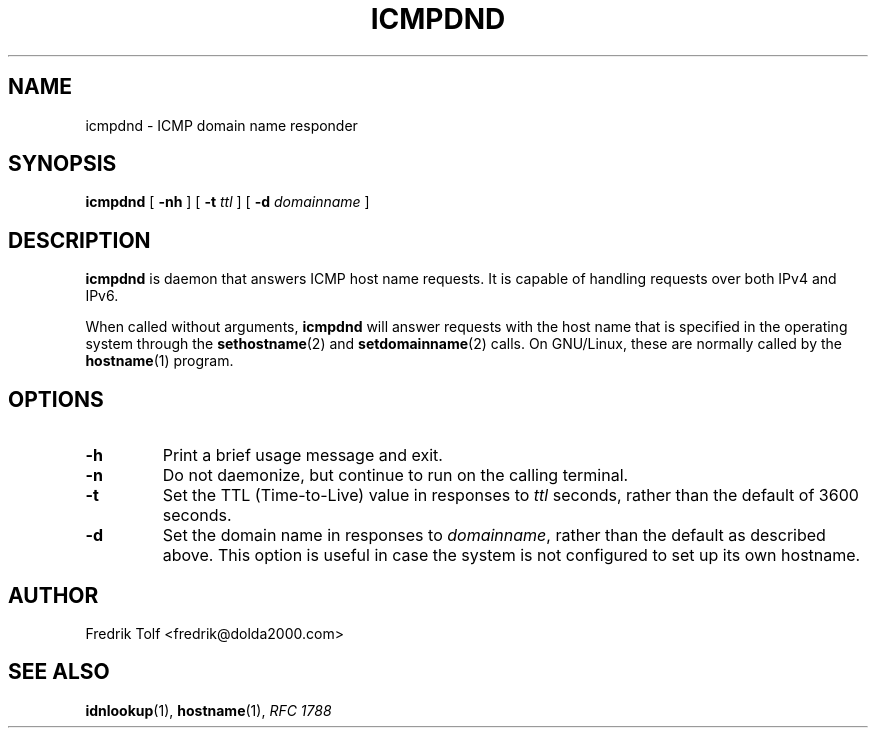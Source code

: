 .\"
.\" Copyright (c) 2006 Fredrik Tolf <fredrik@dolda2000.com>
.\"
.\" This is free documentation; you can redistribute it and/or
.\" modify it under the terms of the GNU General Public License as
.\" published by the Free Software Foundation; either version 2 of
.\" the License, or (at your option) any later version.
.\"
.\" The GNU General Public License's references to "object code"
.\" and "executables" are to be interpreted as the output of any
.\" document formatting or typesetting system, including
.\" intermediate and printed output.
.\"
.\" This manual is distributed in the hope that it will be useful,
.\" but WITHOUT ANY WARRANTY; without even the implied warranty of
.\" MERCHANTABILITY or FITNESS FOR A PARTICULAR PURPOSE.  See the
.\" GNU General Public License for more details.
.\"
.\" You should have received a copy of the GNU General Public
.\" License along with this manual; if not, write to the Free
.\" Software Foundation, Inc., 59 Temple Place, Suite 330, Boston, MA 02111,
.\" USA.
.\"
.TH ICMPDND 8 "12 Jan 2006" "icmpdn 0.3" "ICMP Hostname Manual"
.SH NAME
icmpdnd - ICMP domain name responder
.SH SYNOPSIS
.B icmpdnd
[ \fB-nh\fP ] [ \fB-t\fP \fIttl\fP ] [ \fB-d\fP \fIdomainname\fP ]
.SH DESCRIPTION
\fBicmpdnd\fP is daemon that answers ICMP host name requests. It is
capable of handling requests over both IPv4 and IPv6.
.P
When called without arguments, \fBicmpdnd\fP will answer requests with
the host name that is specified in the operating system through the
\fBsethostname\fP(2) and \fBsetdomainname\fP(2) calls. On GNU/Linux,
these are normally called by the \fBhostname\fP(1) program.
.SH OPTIONS
.TP
.B -h
Print a brief usage message and exit.
.TP
.B -n
Do not daemonize, but continue to run on the calling terminal.
.TP
.B -t
Set the TTL (Time-to-Live) value in responses to \fIttl\fP seconds,
rather than the default of 3600 seconds.
.TP
.B -d
Set the domain name in responses to \fIdomainname\fP, rather than the
default as described above. This option is useful in case the system
is not configured to set up its own hostname.
.SH AUTHOR
Fredrik Tolf <fredrik@dolda2000.com>
.SH SEE ALSO
\fBidnlookup\fP(1), \fBhostname\fP(1), \fIRFC 1788\fP
